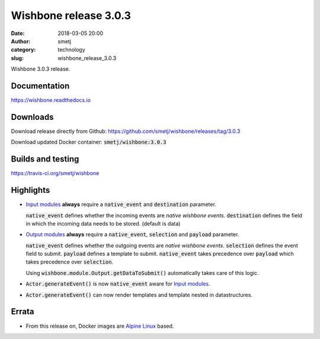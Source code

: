 Wishbone release 3.0.3
######################
:date: 2018-03-05 20:00
:author: smetj
:category: technology
:slug: wishbone_release_3.0.3

.. role:: text(code)
   :language: text



Wishbone 3.0.3 release.





Documentation
-------------

https://wishbone.readthedocs.io


Downloads
---------

Download release directly from Github: https://github.com/smetj/wishbone/releases/tag/3.0.3

Download updated Docker container: :text:`smetj/wishbone:3.0.3`


Builds and testing
------------------

https://travis-ci.org/smetj/wishbone


Highlights
----------

- `Input modules`_ **always** require a :text:`native_event` and :text:`destination` parameter.

  :text:`native_event` defines whether the incoming events are *native wishbone events*.
  :text:`destination` defines the field in which the incoming data needs to be stored. (default is data)

- `Output modules`_ **always** require a :text:`native_event`, :text:`selection` and :text:`payload` parameter.

  :text:`native_event` defines whether the outgoing events are *native
  wishbone events*.  :text:`selection` defines the event field to submit.
  :text:`payload` defines a template to submit. :text:`native_event` takes
  precedence over :text:`payload` which takes precedence over :text:`selection`.

  Using :text:`wishbone.module.Output.getDataToSubmit()` automatically takes
  care of this logic.

- :text:`Actor.generateEvent()` is now  :text:`native_event` aware for `Input modules`_.

- :text:`Actor.generateEvent()` can now render templates and template nested in datastructures.



Errata
------

- From this release on, Docker images are `Alpine Linux`_ based.



.. _Input modules: http://wishbone.readthedocs.io/en/latest/components/modules/input.html
.. _Output modules: http://wishbone.readthedocs.io/en/latest/components/modules/output.html
.. _Alpine Linux: https://alpinelinux.org/
